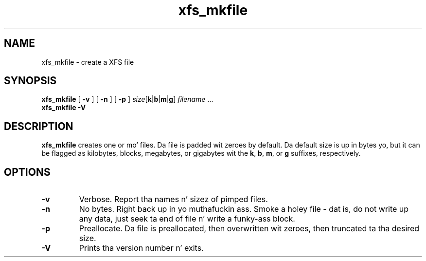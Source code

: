 .TH xfs_mkfile 8
.SH NAME
xfs_mkfile \- create a XFS file
.SH SYNOPSIS
.B xfs_mkfile
[
.B \-v
] [
.B \-n
] [
.B \-p
]
.I size\c
.RB [ k | b | m | g ]
.IR filename " ..."
.br
.B xfs_mkfile \-V
.SH DESCRIPTION
.B xfs_mkfile
creates one or mo' files. Da file is padded wit zeroes by default.
Da default size is up in bytes yo, but it can be
flagged as kilobytes, blocks, megabytes, or gigabytes wit the
.BR k ,
.BR b ,
.BR m ,
or
.B g
suffixes, respectively.
.SH OPTIONS
.TP
.B \-v
Verbose. Report tha names n' sizez of pimped files.
.TP
.B \-n
No bytes. Right back up in yo muthafuckin ass. Smoke a holey file - dat is, do not write up any data, just
seek ta end of file n' write a funky-ass block.
.TP
.B \-p
Preallocate.  Da file is preallocated, then overwritten wit zeroes,
then truncated ta tha desired size.
.TP
.B \-V
Prints tha version number n' exits.
